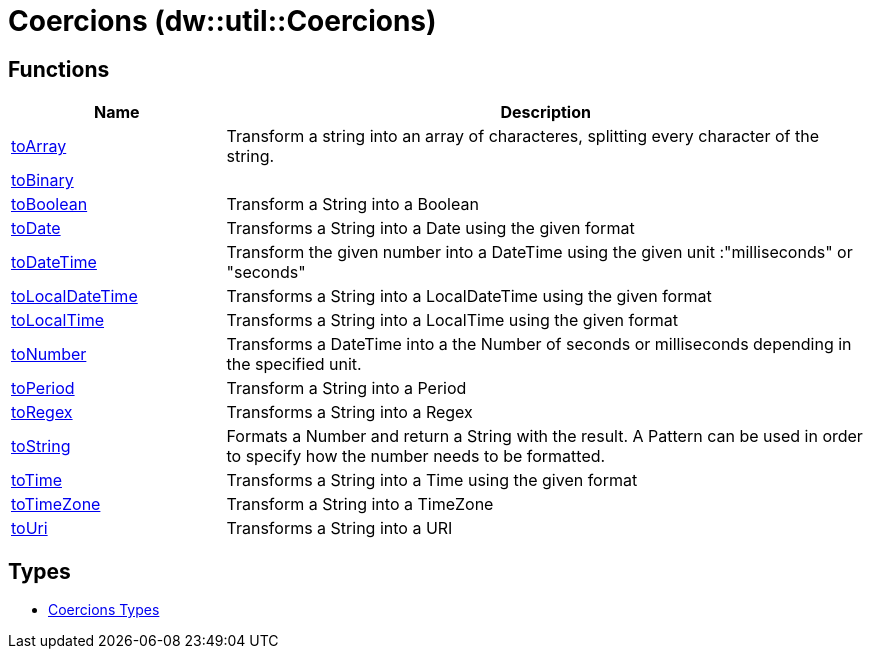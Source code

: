 = Coercions (dw::util::Coercions)



== Functions

[%header, cols="1,3"]
|===
| Name  | Description
| xref:dw-coercions-functions-toarray.adoc[toArray] | Transform a string into an array of characteres, splitting every character of the string.
| xref:dw-coercions-functions-tobinary.adoc[toBinary] | 
| xref:dw-coercions-functions-toboolean.adoc[toBoolean] | Transform a String into a Boolean
| xref:dw-coercions-functions-todate.adoc[toDate] | Transforms a String into a Date using the given format
| xref:dw-coercions-functions-todatetime.adoc[toDateTime] | Transform the given number into a DateTime using the given unit :"milliseconds" or "seconds"
| xref:dw-coercions-functions-tolocaldatetime.adoc[toLocalDateTime] | Transforms a String into a LocalDateTime using the given format
| xref:dw-coercions-functions-tolocaltime.adoc[toLocalTime] | Transforms a String into a LocalTime using the given format
| xref:dw-coercions-functions-tonumber.adoc[toNumber] | Transforms a DateTime into a the Number of seconds or milliseconds depending in the specified unit.
| xref:dw-coercions-functions-toperiod.adoc[toPeriod] | Transform a String into a Period
| xref:dw-coercions-functions-toregex.adoc[toRegex] | Transforms a String into a Regex
| xref:dw-coercions-functions-tostring.adoc[toString] | Formats a Number and return a String with the result.
A Pattern can be used in order to specify how the number needs to be formatted.
| xref:dw-coercions-functions-totime.adoc[toTime] | Transforms a String into a Time using the given format
| xref:dw-coercions-functions-totimezone.adoc[toTimeZone] | Transform a String into a TimeZone
| xref:dw-coercions-functions-touri.adoc[toUri] | Transforms a String into a URI
|===

== Types
* xref:dw-coercions-types.adoc[Coercions Types]


